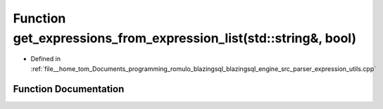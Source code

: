 .. _exhale_function_expression__utils_8cpp_1a5f1ff4a556cb62777dc69e7bcd2a9aa4:

Function get_expressions_from_expression_list(std::string&, bool)
=================================================================

- Defined in :ref:`file__home_tom_Documents_programming_romulo_blazingsql_blazingsql_engine_src_parser_expression_utils.cpp`


Function Documentation
----------------------


.. doxygenfunction:: get_expressions_from_expression_list(std::string&, bool)
